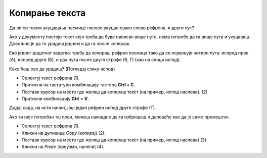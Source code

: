 Копирање текста
===============

Да ли си током укуцавања песмице поново укуцао свако слово рефрена, и други пут?

Ако у документу постоји текст који треба да буде написан више пута, нема потребе да га више пута и укуцаваш. 
Довољно је да то урадиш једном и да га после копираш. 

Ево једног додатног задатка: треба да копираш рефрен песмице тако да се појављује четири пута: испред прве (A), 
испред друге (Б), и два пута после друге строфе (В, Г) (као на слици испод). 

.. image:: ../../_images/kopiranje2.png
   :width: 780
   :align: center
   
Како ћеш ово да урадиш? (Погледај слику испод)

- Селектуј текст рефрена (1). 
- Притисни на тастатури комбинацију тастера **Ctrl + C**. 
- Постави курсор на место где желиш да копираш текст (на пример, испод наслова). (2)
- Притисни комбинацију **Ctrl + V**.

.. image:: ../../_images/kopiranje3.png
   :width: 780
   :align: center
   
Додај сада, на исти начин, још један рефрен испод друге строфе (Г).

.. infonote::
  
 **Када га копираш, текст остаје и на месту на ком се налазио и појављује се на другом месту**. 
 
Ако ти није потребан тај први, можеш накнадно да га избришеш и деловаће као да је само премештен. 

.. suggestionnote::

 Постоји и други начин да ово урадиш у Ворду. Погледај слику испод и прати упутство.
 
.. image:: ../../_images/kopiranje4.png
   :width: 780
   :align: center

- Селектуј текст рефрена (1).
- Кликни на дугменце *Copy* (копирај) (2).
- Постави курсор на место где желиш да копираш текст (на пример, испод наслова) (3).
- Кликни на *Paste* (преузми, налепи) (4).
